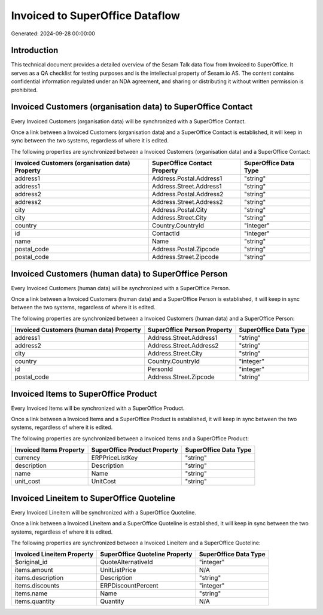 ================================
Invoiced to SuperOffice Dataflow
================================

Generated: 2024-09-28 00:00:00

Introduction
------------

This technical document provides a detailed overview of the Sesam Talk data flow from Invoiced to SuperOffice. It serves as a QA checklist for testing purposes and is the intellectual property of Sesam.io AS. The content contains confidential information regulated under an NDA agreement, and sharing or distributing it without written permission is prohibited.

Invoiced Customers (organisation data) to SuperOffice Contact
-------------------------------------------------------------
Every Invoiced Customers (organisation data) will be synchronized with a SuperOffice Contact.

Once a link between a Invoiced Customers (organisation data) and a SuperOffice Contact is established, it will keep in sync between the two systems, regardless of where it is edited.

The following properties are synchronized between a Invoiced Customers (organisation data) and a SuperOffice Contact:

.. list-table::
   :header-rows: 1

   * - Invoiced Customers (organisation data) Property
     - SuperOffice Contact Property
     - SuperOffice Data Type
   * - address1
     - Address.Postal.Address1
     - "string"
   * - address1
     - Address.Street.Address1
     - "string"
   * - address2
     - Address.Postal.Address2
     - "string"
   * - address2
     - Address.Street.Address2
     - "string"
   * - city
     - Address.Postal.City
     - "string"
   * - city
     - Address.Street.City
     - "string"
   * - country
     - Country.CountryId
     - "integer"
   * - id
     - ContactId
     - "integer"
   * - name
     - Name
     - "string"
   * - postal_code
     - Address.Postal.Zipcode
     - "string"
   * - postal_code
     - Address.Street.Zipcode
     - "string"


Invoiced Customers (human data) to SuperOffice Person
-----------------------------------------------------
Every Invoiced Customers (human data) will be synchronized with a SuperOffice Person.

Once a link between a Invoiced Customers (human data) and a SuperOffice Person is established, it will keep in sync between the two systems, regardless of where it is edited.

The following properties are synchronized between a Invoiced Customers (human data) and a SuperOffice Person:

.. list-table::
   :header-rows: 1

   * - Invoiced Customers (human data) Property
     - SuperOffice Person Property
     - SuperOffice Data Type
   * - address1
     - Address.Street.Address1
     - "string"
   * - address2
     - Address.Street.Address2
     - "string"
   * - city
     - Address.Street.City
     - "string"
   * - country
     - Country.CountryId
     - "integer"
   * - id
     - PersonId
     - "integer"
   * - postal_code
     - Address.Street.Zipcode
     - "string"


Invoiced Items to SuperOffice Product
-------------------------------------
Every Invoiced Items will be synchronized with a SuperOffice Product.

Once a link between a Invoiced Items and a SuperOffice Product is established, it will keep in sync between the two systems, regardless of where it is edited.

The following properties are synchronized between a Invoiced Items and a SuperOffice Product:

.. list-table::
   :header-rows: 1

   * - Invoiced Items Property
     - SuperOffice Product Property
     - SuperOffice Data Type
   * - currency
     - ERPPriceListKey
     - "string"
   * - description
     - Description
     - "string"
   * - name
     - Name
     - "string"
   * - unit_cost
     - UnitCost
     - "string"


Invoiced Lineitem to SuperOffice Quoteline
------------------------------------------
Every Invoiced Lineitem will be synchronized with a SuperOffice Quoteline.

Once a link between a Invoiced Lineitem and a SuperOffice Quoteline is established, it will keep in sync between the two systems, regardless of where it is edited.

The following properties are synchronized between a Invoiced Lineitem and a SuperOffice Quoteline:

.. list-table::
   :header-rows: 1

   * - Invoiced Lineitem Property
     - SuperOffice Quoteline Property
     - SuperOffice Data Type
   * - $original_id
     - QuoteAlternativeId
     - "integer"
   * - items.amount
     - UnitListPrice
     - N/A
   * - items.description
     - Description
     - "string"
   * - items.discounts
     - ERPDiscountPercent
     - "integer"
   * - items.name
     - Name
     - "string"
   * - items.quantity
     - Quantity
     - N/A

